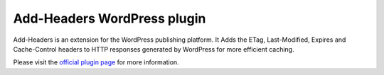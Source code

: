 Add-Headers WordPress plugin
============================

Add-Headers is an extension for the WordPress publishing platform. It
Adds the ETag, Last-Modified, Expires and Cache-Control headers to HTTP responses
generated by WordPress for more efficient caching.

Please visit the `official plugin page`_ for more information.

.. _`official plugin page`: https://wordpress.org/plugins/add-headers/


